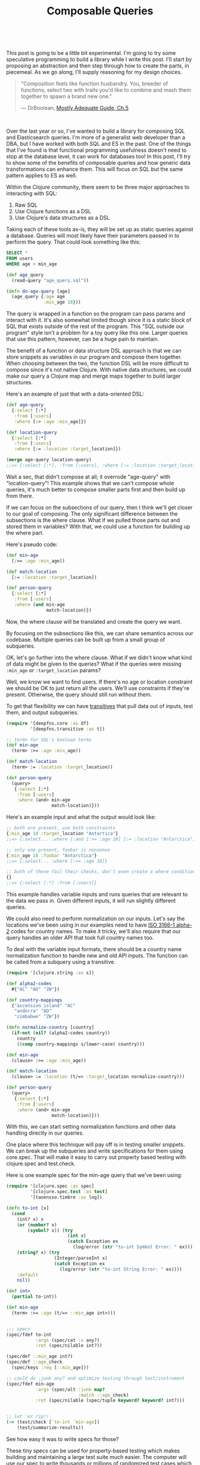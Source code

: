 #+HTML: <div class="container-fluid"><div class="row"><div id="post" class="col-md-6 col-md-offset-3 col-xs-10 col-xs-offset-1 col-sm-8 col-sm-offset-2 col-lg-4 col-lg-offset-4">
#+TITLE: Composable Queries
#+HTML: <link rel='stylesheet' href='/css/post.css' type='text/css'/>
#+HTML: <br>


This post is going to be a little bit experimental. I'm going to try
some speculative programming to build a library while I write this
post. I'll start by proposing an abstraction and then step through how
to create the parts, in piecemeal. As we go along, I'll supply reasoning
for my design choices.

#+BEGIN_QUOTE
"Composition feels like function husbandry. You, breeder of functions,
select two with traits you'd like to combine and mash them together to
spawn a brand new one."

— DrBoolean, [[https://drboolean.gitbooks.io/mostly-adequate-guide/content/ch5.html#functional-husbandry][Mostly Adequate Guide, Ch.5]]
#+END_QUOTE

#+HTML: <br>

Over the last year or so, I've wanted to build a library for composing
SQL and Elasticsearch queries. I'm more of a generalist web developer
than a DBA, but I have worked with both SQL and ES in the past. One of
the things that I've found is that functional programming usefulness
doesn't need to stop at the database level, it can work for databases
too! In this post, I'll try to show some of the benefits of composable
queries and how generic data transformations can enhance them. This will
focus on SQL but the same pattern applies to ES as well.

Within the Clojure community, there seem to be three major approaches to
interacting with SQL:

1. Raw SQL
2. Use Clojure functions as a DSL
3. Use Clojure's data structures as a DSL

Taking each of these tools as-is, they will be set up as static queries
against a database. Queries will most likely have their parameters
passed in to perform the query. That could look something like this:

#+BEGIN_SRC sql
  SELECT *
  FROM users
  WHERE age > min_age
#+END_SRC

#+BEGIN_SRC clojure
  (def age_query
    (read-query "age_query.sql"))

  (defn do-age-query [age]
    (age_query {:age age
                :min_age 18}))
#+END_SRC

The query is wrapped in a function so the program can pass params and
interact with it. It's also somewhat limited though since it is a
static block of SQL that exists outside of the rest of the program. This
"SQL outside our program" style isn't a problem for a toy query like
this one. Larger queries that use this pattern, however, can be a huge
pain to maintain.

The benefit of a function or data structure DSL approach is that we can store
snippets as variables in our program and compose them together. When
choosing between the two, the function DSL will be more difficult to compose
since it's not native Clojure. With native data structures, we could
make our query a Clojure map and merge maps together to build larger
structures.

Here's an example of just that with a data-oriented DSL:

#+BEGIN_SRC clojure
  (def age-query
    {:select [:*]
     :from [:users]
     :where [:> :age :min_age]})

  (def location-query
    {:select [:*]
     :from [:users]
     :where [:= :location :target_location]})

  (merge age-query location-query)
  ;;=> {:select [:*], :from [:users], :where [:= :location :target_location]}
#+END_SRC

Wait a sec, that didn't compose at all; it overrode "age-query" with
"location-query"! This example shows that we can't compose whole
queries, it's much better to compose smaller parts first and then build
up from there.

If we can focus on the subsections of our query, then I think we'll get
closer to our goal of composing. The only significant difference between
the subsections is the where clause. What if we pulled those parts out
and stored them in variables? With that, we could use a function for
building up the where part.

Here's pseudo code:

#+BEGIN_SRC clojure
  (def min-age
    [:>= :age :min_age])

  (def match-location
    [:= :location :target_location])

  (def person-query
    {:select [:*]
     :from [:users]
     :where (and min-age
                 match-location)})
#+END_SRC

Now, the where clause will be translated and create the query we want.

By focusing on the subsections like this, we can share semantics across
our codebase. Multiple queries can be built up from a small group of
subqueries.

OK, let's go further into the where clause. What if we didn't know what
kind of data might be given to the queries? What if the queries were
missing ~:min_age~ or ~:target_location~ params?

Well, we know we want to find users. If there's no age or location
constraint we should be OK to just return all the users. We'll use
constraints if they're present. Otherwise, the query should still run
without them.

To get that flexibility we can have [[file:deepfns.org][transitives]] that pull data out of
inputs, test them, and output subqueries.

#+BEGIN_SRC clojure
  (require '[deepfns.core :as df]
           '[deepfns.transitive :as t])

  ;; term> for SQL's boolean terms
  (def min-age
    (term> :>= :age :min_age))

  (def match-location
    (term> := :location :target_location))

  (def person-query
    (query>
     {:select [:*]
      :from [:users]
      :where (and> min-age
                   match-location)}))
#+END_SRC

Here's an example input and what the output would look like:

#+BEGIN_SRC clojure
  ;; both are present, use both constraints
  {:min_age 18 :target_location "Antartica"}
  ;;=> {:select... :where [:and [:>= :age 18] [:= :location "Antarctica"]]}

  ;; only one present, foobar is nonsense
  {:min_age 18 :foobar "Antarctica"}
  ;;=> {:select... :where [:>= :age 18]}

  ;; both of these fail their checks, don't even create a where condition
  {}
  ;;=> {:select [:*] :from [:users]}
#+END_SRC

This example handles variable inputs and runs queries that are relevant
to the data we pass in. Given different inputs, it will run slightly
different queries.

We could also need to perform normalization on our inputs. Let's say the
locations we've been using in our examples need to have [[https://en.wikipedia.org/wiki/ISO_3166-1_alpha-2][ISO 3166-1
alpha-2]] codes for country names. To make it tricky, we'll also require
that our query handles an older API that took full country names too.

To deal with the variable input formats, there should be a country name
normalization function to handle new and old API inputs. The function
can be called from a subquery using a transitive.

#+BEGIN_SRC clojure
  (require '[clojure.string :as s])

  (def alpha2-codes
    #{"AC" "AD" "ZW"})

  (def country-mappings
    {"ascension island" "AC"
     "andorra" "AD"
     "zimbabwe" "ZW"})

  (defn normalize-country [country]
    (if-not (nil? (alpha2-codes country))
      country
      ((comp country-mappings s/lower-case) country)))

  (def min-age
    (clause> :>= :age :min_age))

  (def match-location
    (clause> := :location (t/=> :target_location normalize-country)))

  (def person-query
    (query>
     {:select [:*]
      :from [:users]
      :where (and> min-age
                   match-location)}))
#+END_SRC

With this, we can start setting normalization functions and other data
handling directly in our queries.

One place where this technique will pay off is in testing smaller
snippets. We can break up the subqueries and write specifications for
them using core.spec. That will make it easy to carry out property based
testing with clojure.spec and test.check.

Here is one example spec for the min-age query that we've been using:

#+BEGIN_SRC clojure
  (require '[clojure.spec :as spec]
           '[clojure.spec.test :as test]
           '[taoensso.timbre :as log])

  (defn to-int [x]
    (cond
      (int? x) x
      (or (number? x)
          (symbol? x)) (try
                         (int x)
                         (catch Exception ex
                           (log/error (str "to-int Symbol Error: " ex))))
      (string? x) (try
                    (Integer/parseInt x)
                    (catch Exception ex
                      (log/error (str "to-int String Error: " ex))))
      :default
      nil))

  (def int>
    (partial to-int))

  (def min-age
    (term> :>= :age (t/=> ::min_age int>)))


  ;;; specs
  (spec/fdef to-int
             :args (spec/cat :x any?)
             :ret (spec/nilable int?))

  (spec/def ::min_age int?)
  (spec/def ::age_check
    (spec/keys :req [::min_age]))

  ;; could do :junk any? and optimize testing through test/instrument
  (spec/fdef min-age
             :args (spec/alt :junk map?
                             :match ::age_check)
             :ret (spec/nilable (spec/tuple keyword? keyword? int?)))


  ;; let 'er rip!!
  (-> (test/check [`to-int `min-age])
      (test/summarize-results))
#+END_SRC

See how easy it was to write specs for those?

These tiny specs can be used for property-based testing which makes
building and maintaining a large test suite much easier.  The computer
will use our spec to write thousands or millions of randomized test
cases which cover much more inputs than we could hope to create by
hand. In the example, the last snippet with ~test/check~ was the part
that did testing.

(Property-based tests aren't a magic bullet but they do make your test
suite more robust. Since the goal is to get the most extensive test
coverage possible, unit tests will likely still be a helpful complement
to property-based tests. If you're just getting started writing specs,
unit tests can still catch potential spec bugs too.)

While we're writing code, we can also turn on
~clojure.spec.test/intrument~ which will try to catch any errors that
come from spec'ed code. Instead of getting a nasty Java stack trace,
clojure.spec yields a targeted error message that describes where the
error took place, why it happened, what the calling function was, etc.

If this seems cool, that's because it is! By writing smaller chunks of
code with specs we should be able to get work done faster and have an
easier time debugging any errors that might show up in production.

Beyond what I've mentioned, there are other advantages to using
clojure.spec too. For more, check out the [[http://blog.cognitect.com/blog/2016/7/26/clojure-spec-screencast-testing][screencasts by Cognitect]] that
cover how to use clojure.spec.

Getting back to the bigger picture of writing SQL queries, we now have
some basic building blocks for SQL conditions. To plan the next few
steps, we'll read through a [[http://savage.net.au/SQL/sql-2003-2.bnf.html][BNF grammar for SQL]] and the [[http://blog.cognitect.com/blog/2016/7/13/screencast-spec-leverage][Honey SQL
implementation]] (OK maybe we'll skip the BNF). My goal is to
build this abstraction over Honey SQL's map DSL. By building on top of
an existing library I should be able to save time not re-inventing the
SQL DSL wheel and profit from future improvements that Honey SQL makes.

The easiest place to start is by writing a whole function that wraps SQL
queries. We want the whole query to be a transitive so that any nil
values from the map are filtered out before running the query. This can
be done by just interning the ~transitive~ function from the deepfns
library.

#+BEGIN_SRC clojure
  (def query>
    "Takes a transitive `f` and uses that to walk a datastructure.
    Returns a SQL query formatted for Honey SQL."
    deep/transitive)
#+END_SRC

Here is an example SQL query from the Honey SQL README that shows many
query options.

#+BEGIN_SRC clojure
  {:select [:f.* :b.baz :c.quux [:b.bla "bla-bla"]
            (sql/call :now) (sql/raw "@x := 10")]
   :modifiers [:distinct]
   :from [[:foo :f] [:baz :b]]
   :join [:draq [:= :f.b :draq.x]]
   :left-join [[:clod :c] [:= :f.a :c.d]]
   :right-join [:bock [:= :bock.z :c.e]]
   :where [:or
           [:and [:= :f.a "bort"] [:not= :b.baz (sql/param :param1)]]
           [:< 1 2 3]
           [:in :f.e [1 (sql/param :param2) 3]]
           [:between :f.e 10 20]]
   :group-by [:f.a]
   :having [:< 0 :f.e]
   :order-by [[:b.baz :desc] :c.quux [:f.a :nulls-first]]
   :limit 50
   :offset 10}
#+END_SRC

Let's take the easy parts first. We could change the bottom sections
where the limit, offset, etc. is hard-coded into the query. Doing this
gives the query more flexibility.

#+BEGIN_SRC clojure
    {;; f.a groups by default
     ;; giving a map with group-by will override f.a
     :group-by (t/default> :f.a :group-by)
     ;; 0 by default
     ;; a map with :having can change it from 0
     :having (term> :> :f.e (t/default> 0 :having))
     ;; use this default clause for order-by
     :order-by (t/default>
                [[:b.baz :desc] :c.quux [:f.a :nulls-first]]
                :order-by)
     ;; default to 50 or 10 unless overriden
     :limit (t/default> 50 :limit)
     :offset (t/default> 10 :offset)}
#+END_SRC

The query now has default values for lots of parameters. If we ever need
to override them, we could easily change the default value. Compare that
to if the query was static or required us to have multiple snippets with
hard coded values.

The select clause is a bit trickier. When we turn this Clojure map into
a transitive, keywords in Honey SQL's vector's will be deleted. Here's
an example of the issue:

#+BEGIN_SRC clojure
  (require '[honeysql.core :as sql])

  ;; our target output, default Honey SQL
  (sql/format
   {:select [:f.* :b.baz :c.quux [:b.bla "bla-bla"]
             (sql/call :now) (sql/raw "@x := 10")]})
  ;;=> ["SELECT f.*, b.baz, c.quux, b.bla AS bla_bla, now(), @x := 10"]


  ;; our output, abstraction disaster!
  (-> ((query>
        {:select [:f.* :b.baz :c.quux [:b.bla "bla-bla"]
                  (sql/call :now) (sql/raw "@x := 10")]})
       {})
      sql/format)
  ;;=> ["SELECT ? AS NULL, ()" "bla-bla"]
#+END_SRC

The transitives use the keyword filled vectors for lookups. If there's a
map of keywords in the input, then the keywords will be replaced by the
value of the map.

#+BEGIN_SRC clojure
  ;; we want to keep both keywords here
  ;; they :bar gets deleted though since the input has no :bar
  ((query> [:foo :bar])
   {:foo 1})
  ;;=> [1]
#+END_SRC

This is a bummer for our SQL DSL since all of those SQL commands get
removed when the transitive runs. We have a couple options for fixing
this:

1. Write a new function that saves keywords
2. Change the transitive abstraction
3. Pick a new SQL DSL
4. Add a special SQL fn-handler to Honey SQL

Option one is what I'm going to stick with.

Inside a transitive code can be escaped using ~constantly~. For what
we're working on we need a way to escape some keywords while
still evaluating transitives. Ideally, we should do this without making
developers write ~constantly~ everywhere to escape things too.

The easiest way is to just change the transitive abstraction. If we keep
it from evaluating keywords then all SQL keywords we stay in our
output. This new behavior should go in ~query>~. Any nested lookups we
still want to do can be wrapped in a function like ~=>~ or another
~query>~.

#+BEGIN_SRC clojure
  ;; goal
  ;;=> ["SELECT f.*, b.baz, c.quux, b.bla AS bla_bla, now(), @x := 10"]

  (-> ((query>
        {:select [:f.* :b.baz :c.quux [:b.bla "bla-bla"]
                  (sql/call :now) (sql/raw "@x := 10")]})
       {})
      sql/format)
  ;;=> ["SELECT f.*, b.baz, c.quux, b.bla AS bla_bla, (), ()"]
#+END_SRC

Great! Now there's one major thing left to fix. The calls to
~honeysql.core~ get evaluated during the transitive's expansion. Normally
those calls are supposed to be left in the map that we give to
~honeysql.core/format~.

So we need a way to stash those Honey SQL calls so they can be expanded
later.

#+BEGIN_SRC clojure
  (defn call
    "Represents a SQL function call. Name should be a keyword."
    ([name]
     (constantly (sql/call name)))
    ([name & args]
     (constantly (apply sql/call name args))))

  (defn raw [s]
    "Represents a raw SQL string"
    (constantly (sql/raw s)))

  (defn param [name]
    "Represents a SQL parameter which can be filled in later"
    (constantly (sql/param name)))
#+END_SRC

This works well enough. Now the output should be the same. Let's check:

#+BEGIN_SRC clojure
  ;; goal
  ;;=> ["SELECT f.*, b.baz, c.quux, b.bla AS bla_bla, now(), @x := 10"]

  (sql/format
   ((query> {:select [:f.* :b.baz :c.quux [:b.bla "bla-bla"]
                      (call :now)
                      (raw "@x := 10")]})
    {}))
  ;;=> ["SELECT f.*, b.baz, c.quux, b.bla AS bla_bla, now(), @x := 10"]
#+END_SRC

Vundabar! Those Honey SQL calls are finally working. We should now have
all the pieces in place for translating that large SQL query into our
transitive abstraction.

#+BEGIN_SRC clojure
  (query>
     {:select [:f.* :b.baz :c.quux [:b.bla "bla-bla"]
               (call :now) (raw "@x := 10")]
      :modifiers [:distinct]
      :from [[:foo :f] [:baz :b]]
      :join [:draq [:= :f.b :draq.x]]
      :left-join [[:clod :c] [:= :f.a :c.d]]
      :right-join [:bock [:= :bock.z :c.e]]
      :where [:or
              [:and
               [:= :f.a "bort"]
               ;; pass in param1 or this will be nil
               (term> :not= :b.baz (t/=> :param1))]
              [:< 1 2 3]
              [:in :f.e [1 (t/=> :param2) 3]]
              [:between :f.e 10 20]]
      ;; :f.a groups by default
      :group-by (t/default> [:f.a] :group-by)
      ;; 0 by default
      :having (term> :< :f.e (t/default> 0 :having))
      ;; use this default clause for order-by
      :order-by (t/default>
                 [[:b.baz :desc] :c.quux [:f.a :nulls-first]]
                 :order-by)
      ;; default to 50 or 10 unless overriden
      :limit (t/default> 50 :limit)
      :offset (t/default> 10 :offset)})
#+END_SRC

Yup, this outputs the same SQL code as Honey SQL does. Mission
accomplished.

Now that we have a basic tool working. Let's lay out the pros and cons.

advantages:
- Developer Friendly: Easier to test small chunks as you develop, giant
  queries can be a pain to test all at once. It's more effective to test
  the large query after you know that the smaller queries already work.
- DRY: Some chunks will be common to many queries, why dump them all
  over your app? We do this with code, why not with database queries?
- Easier Maintenance: Update small chunks that you know work and are
  used by larger queries, don't waste your time digging through giant
  queries.
- Functional Pipelining: In each query chunk we can apply functions to
  the data that we're passed. Normalization details can be embedded as
  functions in our queries.
- Functional Queries: Queries can be built up from the data that we're
  given. We can put declarative control structures into our code that
  will add or subtract query sections, based on the data they're
  passed.

disadvantages:
- learning curve
- it's an abstraction so it could be harder to optimize the output (not
  a problem for Elasticsearch)
- Honey SQL might cover only a subset of SQL that you want to use

Last week Rich Hickey laid out the pattern of immutable code in his
[[https://www.youtube.com/watch?v=oyLBGkS5ICk][spec-ulation keynote]]. While his focus was on dependencies and web APIs,
I think the some of the idea carries over to database queries too.

When we change the APIs of our system, there is a good chance that we'll
need to change the database queries as well. The queries won't have as
much exposure to the outside world as something like a REST API but they
may need minor updates. We might also need to have multiple queries
running to support different versions of an API.

Normally supporting slightly different queries would require... well,
writing separate queries. There may also be breaking changes between the
queries and, eventually, a service could be deprecated to make room for
the new code. Through careful use of transitives, however, we should be
able to build multiple queries out of one transitive and avoid breaking
changes.

Instead of worrying about needing to write a new query for feature X,
we may be able to just tweak the existing query and be done. Old queries
can be deleted if they're unused but there shouldn't be an impetus to do
so because we changed versions. If people still consume a stable but
deprecated version of a service, they should be able to continue doing
so into the future.

With transitives, you're now free to add new clauses, fields,
normalization, and transformations to your queries. Without much effort
you should be able to build queries that support both the current and
deprecated APIs at the same time.

The first version of this library is now ready to go (it's up [[https://github.com/greenyouse/dorali][here]] on
GitHub). The end result is a pithy amount of code compared to what
I thought would be required. One of my goals was to keep the core
library small but extensible, so I'm glad that this worked out. This is
more of a general design pattern to follow and extend than a feature
complete, standard library.

This was a long and fairly dense post. The concept of transitives
and how to use them, however, is a little mind bending, so I would argue
that the space was warranted. This still isn't a full display of their
usefulness but I hope it was interesting enough for you to spin up a
REPL and try it out.


#+HTML: <br>

#+HTML: <div id="disqus_thread"></div> <script> var disqus_config = function () { this.page.url = "https://edbabcock.com"; this.page.identifier = "composable-queries"; }; (function() { var d = document, s = d.createElement('script'); s.src = '//edbabcock-com.disqus.com/embed.js'; s.setAttribute('data-timestamp', +new Date()); (d.head || d.body).appendChild(s); })(); </script> <noscript>It would be better if comments didn't need JS. Turn JavaScript on to see the comments. <a href="https://disqus.com/?ref_noscript">Comments powered by Disqus.</a></noscript>

#+HTML: <br>
#+HTML: </div></div></div>
